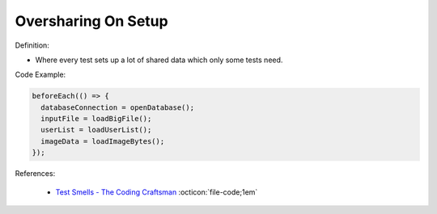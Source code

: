 Oversharing On Setup
^^^^^
Definition:

* Where every test sets up a lot of shared data which only some tests need.


Code Example:

.. code-block:: javascript

  beforeEach(() => {
    databaseConnection = openDatabase();
    inputFile = loadBigFile();
    userList = loadUserList();
    imageData = loadImageBytes();
  });

References:

 * `Test Smells - The Coding Craftsman <https://codingcraftsman.wordpress.com/2018/09/27/test-smells/>`_ :octicon:`file-code;1em`

